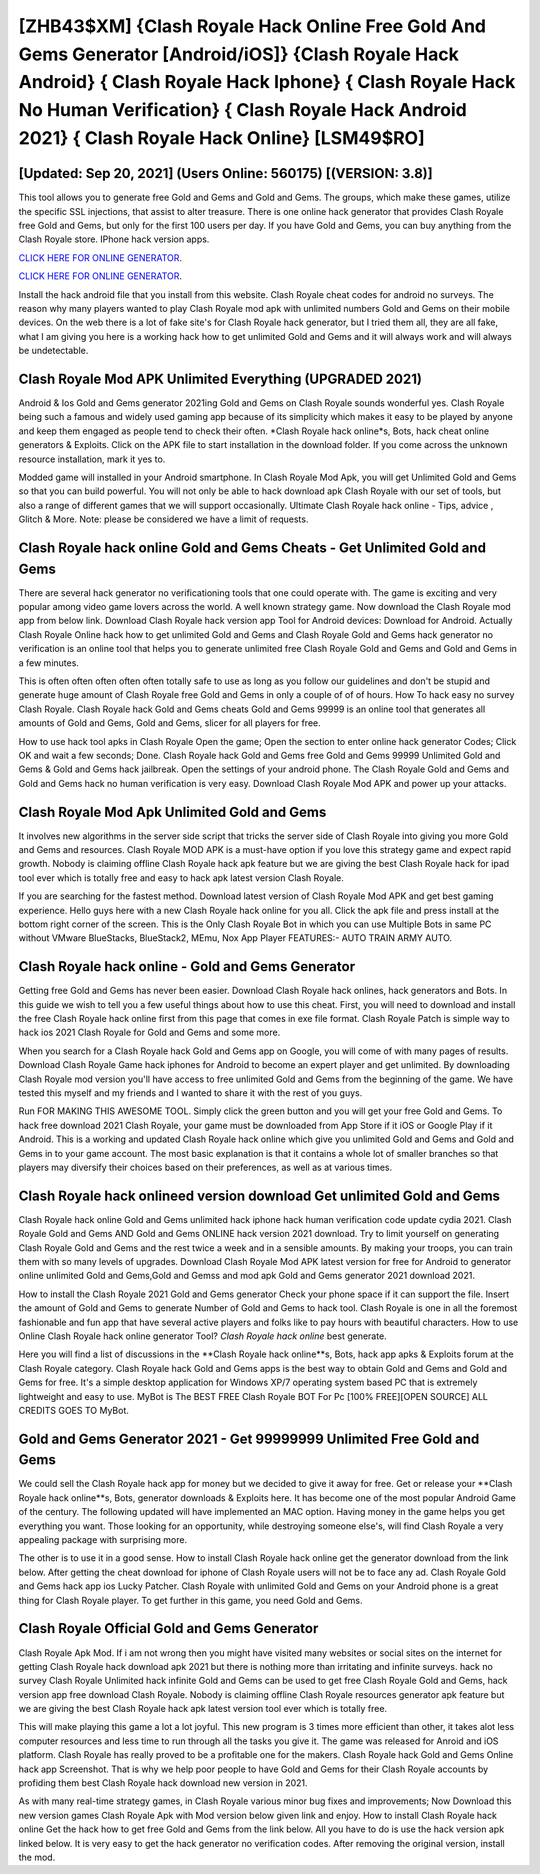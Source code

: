 [ZHB43$XM]   {Clash Royale Hack Online Free Gold And Gems Generator [Android/iOS]}  {Clash Royale Hack Android}  { Clash Royale Hack Iphone}  { Clash Royale Hack No Human Verification}  { Clash Royale Hack Android 2021}  { Clash Royale Hack Online} [LSM49$RO]
=========

[Updated: Sep 20, 2021] (Users Online: 560175) [(VERSION: 3.8)]
---------

This tool allows you to generate free Gold and Gems and Gold and Gems.  The groups, which make these games, utilize the specific SSL injections, that assist to alter treasure. There is one online hack generator that provides Clash Royale free Gold and Gems, but only for the first 100 users per day.  If you have Gold and Gems, you can buy anything from the Clash Royale store.  IPhone hack version apps.

`CLICK HERE FOR ONLINE GENERATOR`_.

.. _CLICK HERE FOR ONLINE GENERATOR: http://stardld.xyz/8f0cded

`CLICK HERE FOR ONLINE GENERATOR`_.

.. _CLICK HERE FOR ONLINE GENERATOR: http://stardld.xyz/8f0cded

Install the hack android file that you install from this website.  Clash Royale cheat codes for android no surveys.  The reason why many players wanted to play Clash Royale mod apk with unlimited numbers Gold and Gems on their mobile devices. On the web there is a lot of fake site's for Clash Royale hack generator, but I tried them all, they are all fake, what I am giving you here is a working hack how to get unlimited Gold and Gems and it will always work and will always be undetectable.

Clash Royale Mod APK Unlimited Everything (UPGRADED 2021)
---------

Android & Ios Gold and Gems generator 2021ing Gold and Gems on Clash Royale sounds wonderful yes.  Clash Royale being such a famous and widely used gaming app because of its simplicity which makes it easy to be played by anyone and keep them engaged as people tend to check their often.  *Clash Royale hack online*s, Bots, hack cheat online generators & Exploits.  Click on the APK file to start installation in the download folder. If you come across the unknown resource installation, mark it yes to.

Modded game will installed in your Android smartphone. In Clash Royale Mod Apk, you will get Unlimited Gold and Gems so that you can build powerful. You will not only be able to hack download apk Clash Royale with our set of tools, but also a range of different games that we will support occasionally. Ultimate Clash Royale hack online - Tips, advice , Glitch & More.  Note: please be considered we have a limit of requests.


Clash Royale hack online Gold and Gems Cheats - Get Unlimited Gold and Gems
---------

There are several hack generator no verificationing tools that one could operate with.  The game is exciting and very popular among video game lovers across the world. A well known strategy game.  Now download the Clash Royale mod app from below link.  Download Clash Royale hack version app Tool for Android devices: Download for Android.  Actually Clash Royale Online hack how to get unlimited Gold and Gems and Clash Royale Gold and Gems hack generator no verification is an online tool that helps you to generate unlimited free Clash Royale Gold and Gems and Gold and Gems in a few minutes.

This is often often often often often totally safe to use as long as you follow our guidelines and don't be stupid and generate huge amount of Clash Royale free Gold and Gems in only a couple of of of hours.  How To hack easy no survey Clash Royale.  Clash Royale hack Gold and Gems cheats Gold and Gems 99999 is an online tool that generates all amounts of Gold and Gems, Gold and Gems, slicer for all players for free.

How to use hack tool apks in Clash Royale Open the game; Open the section to enter online hack generator Codes; Click OK and wait a few seconds; Done. Clash Royale hack Gold and Gems free Gold and Gems 99999 Unlimited Gold and Gems & Gold and Gems hack jailbreak.  Open the settings of your android phone.  The Clash Royale Gold and Gems and Gold and Gems hack no human verification is very easy. Download Clash Royale Mod APK and power up your attacks.

Clash Royale Mod Apk Unlimited Gold and Gems
---------

It involves new algorithms in the server side script that tricks the server side of Clash Royale into giving you more Gold and Gems and resources. Clash Royale MOD APK is a must-have option if you love this strategy game and expect rapid growth.  Nobody is claiming offline Clash Royale hack apk feature but we are giving the best Clash Royale hack for ipad tool ever which is totally free and easy to hack apk latest version Clash Royale.

If you are searching for the fastest method. Download latest version of Clash Royale Mod APK and get best gaming experience.  Hello guys here with a new Clash Royale hack online for you all.  Click the apk file and press install at the bottom right corner of the screen. This is the Only Clash Royale Bot in which you can use Multiple Bots in same PC without VMware BlueStacks, BlueStack2, MEmu, Nox App Player FEATURES:- AUTO TRAIN ARMY AUTO.

Clash Royale hack online - Gold and Gems Generator
---------

Getting free Gold and Gems has never been easier.  Download Clash Royale hack onlines, hack generators and Bots.  In this guide we wish to tell you a few useful things about how to use this cheat. First, you will need to download and install the free Clash Royale hack online first from this page that comes in exe file format. Clash Royale Patch is simple way to hack ios 2021 Clash Royale for Gold and Gems and some more.

When you search for a Clash Royale hack Gold and Gems app on Google, you will come of with many pages of results. Download Clash Royale Game hack iphones for Android to become an expert player and get unlimited.  By downloading Clash Royale mod version you'll have access to free unlimited Gold and Gems from the beginning of the game.  We have tested this myself and my friends and I wanted to share it with the rest of you guys.

Run FOR MAKING THIS AWESOME TOOL.  Simply click the green button and you will get your free Gold and Gems. To hack free download 2021 Clash Royale, your game must be downloaded from App Store if it iOS or Google Play if it Android.  This is a working and updated ‎Clash Royale hack online which give you unlimited Gold and Gems and Gold and Gems in to your game account.  The most basic explanation is that it contains a whole lot of smaller branches so that players may diversify their choices based on their preferences, as well as at various times.

Clash Royale hack onlineed version download Get unlimited Gold and Gems
---------

Clash Royale hack online Gold and Gems unlimited hack iphone hack human verification code update cydia 2021.  Clash Royale Gold and Gems AND Gold and Gems ONLINE hack version 2021 download. Try to limit yourself on generating Clash Royale Gold and Gems and the rest twice a week and in a sensible amounts.  By making your troops, you can train them with so many levels of upgrades. Download Clash Royale Mod APK latest version for free for Android to generator online unlimited Gold and Gems,Gold and Gemss and  mod apk Gold and Gems generator 2021 download 2021.

How to install the Clash Royale 2021 Gold and Gems generator Check your phone space if it can support the file.  Insert the amount of Gold and Gems to generate Number of Gold and Gems to hack tool.  Clash Royale is one in all the foremost fashionable and fun app that have several active players and folks like to pay hours with beautiful characters.  How to use Online Clash Royale hack online generator Tool? *Clash Royale hack online* best generate.

Here you will find a list of discussions in the **Clash Royale hack online**s, Bots, hack app apks & Exploits forum at the Clash Royale category. Clash Royale hack Gold and Gems apps is the best way to obtain Gold and Gems and Gold and Gems for free.  It's a simple desktop application for Windows XP/7 operating system based PC that is extremely lightweight and easy to use.  MyBot is The BEST FREE Clash Royale BOT For Pc [100% FREE][OPEN SOURCE] ALL CREDITS GOES TO MyBot.

Gold and Gems Generator 2021 - Get 99999999 Unlimited Free Gold and Gems
---------

We could sell the Clash Royale hack app for money but we decided to give it away for free.  Get or release your **Clash Royale hack online**s, Bots, generator downloads & Exploits here.  It has become one of the most popular Android Game of the century. The following updated will have implemented an MAC option. Having money in the game helps you get everything you want.  Those looking for an opportunity, while destroying someone else's, will find Clash Royale a very appealing package with surprising more.

The other is to use it in a good sense.  How to install Clash Royale hack online get the generator download from the link below.  After getting the cheat download for iphone of Clash Royale users will not be to face any ad. Clash Royale Gold and Gems hack app ios Lucky Patcher.  Clash Royale with unlimited Gold and Gems on your Android phone is a great thing for Clash Royale player.  To get further in this game, you need Gold and Gems.

Clash Royale Official Gold and Gems Generator
---------

Clash Royale Apk Mod.  If i am not wrong then you might have visited many websites or social sites on the internet for getting Clash Royale hack download apk 2021 but there is nothing more than irritating and infinite surveys. hack no survey Clash Royale Unlimited hack infinite Gold and Gems can be used to get free Clash Royale Gold and Gems, hack version app free download Clash Royale. Nobody is claiming offline Clash Royale resources generator apk feature but we are giving the best Clash Royale hack apk latest version tool ever which is totally free.

This will make playing this game a lot a lot joyful.  This new program is 3 times more efficient than other, it takes alot less computer resources and less time to run through all the tasks you give it. The game was released for Anroid and iOS platform. Clash Royale has really proved to be a profitable one for the makers.  Clash Royale hack Gold and Gems Online hack app Screenshot.  That is why we help poor people to have Gold and Gems for their Clash Royale accounts by profiding them best Clash Royale hack download new version in 2021.

As with many real-time strategy games, in Clash Royale various minor bug fixes and improvements; Now Download this new version games Clash Royale Apk with Mod version below given link and enjoy. How to install Clash Royale hack online Get the hack how to get free Gold and Gems from the link below.  All you have to do is use the hack version apk linked below.  It is very easy to get the hack generator no verification codes.  After removing the original version, install the mod.
